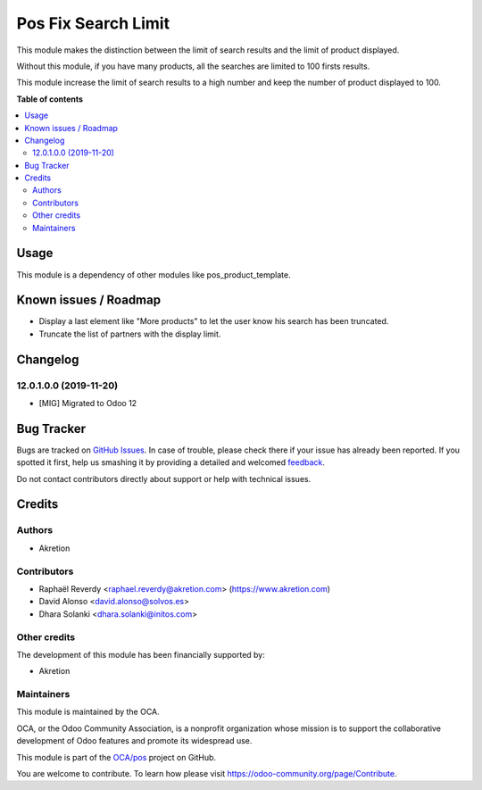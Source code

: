 ====================
Pos Fix Search Limit
====================

.. !!!!!!!!!!!!!!!!!!!!!!!!!!!!!!!!!!!!!!!!!!!!!!!!!!!!
   !! This file is generated by oca-gen-addon-readme !!
   !! changes will be overwritten.                   !!
   !!!!!!!!!!!!!!!!!!!!!!!!!!!!!!!!!!!!!!!!!!!!!!!!!!!!

.. |badge1| image:: https://img.shields.io/badge/maturity-Beta-yellow.png
    :target: https://odoo-community.org/page/development-status
    :alt: Beta
.. |badge2| image:: https://img.shields.io/badge/licence-AGPL--3-blue.png
    :target: http://www.gnu.org/licenses/agpl-3.0-standalone.html
    :alt: License: AGPL-3
.. |badge3| image:: https://img.shields.io/badge/github-OCA%2Fpos-lightgray.png?logo=github
    :target: https://github.com/OCA/pos/tree/13.0/pos_fix_search_limit
    :alt: OCA/pos
.. |badge4| image:: https://img.shields.io/badge/weblate-Translate%20me-F47D42.png
    :target: https://translation.odoo-community.org/projects/pos-13-0/pos-13-0-pos_fix_search_limit
    :alt: Translate me on Weblate
.. |badge5| image:: https://img.shields.io/badge/runbot-Try%20me-875A7B.png
    :target: https://runbot.odoo-community.org/runbot/184/13.0
    :alt: Try me on Runbot

|badge1| |badge2| |badge3| |badge4| |badge5| 

This module makes the distinction between the limit of search results
and the limit of product displayed.

Without this module, if you have many products, all the searches are limited
to 100 firsts results.

This module increase the limit of search results to a high number
and keep the number of product displayed to 100.

**Table of contents**

.. contents::
   :local:

Usage
=====

This module is a dependency of other modules like pos_product_template.

.. image:: https://odoo-community.org/website/image/ir.attachment/5784_f2813bd/datas
   :alt: Try me on Runbot
   :target: https://runbot.odoo-community.org/runbot/184/10.0

Known issues / Roadmap
======================

* Display a last element like "More products" to let the user know his search has been truncated.
* Truncate the list of partners with the display limit.

Changelog
=========

12.0.1.0.0 (2019-11-20)
~~~~~~~~~~~~~~~~~~~~~~~

* [MIG] Migrated to Odoo 12

Bug Tracker
===========

Bugs are tracked on `GitHub Issues <https://github.com/OCA/pos/issues>`_.
In case of trouble, please check there if your issue has already been reported.
If you spotted it first, help us smashing it by providing a detailed and welcomed
`feedback <https://github.com/OCA/pos/issues/new?body=module:%20pos_fix_search_limit%0Aversion:%2013.0%0A%0A**Steps%20to%20reproduce**%0A-%20...%0A%0A**Current%20behavior**%0A%0A**Expected%20behavior**>`_.

Do not contact contributors directly about support or help with technical issues.

Credits
=======

Authors
~~~~~~~

* Akretion

Contributors
~~~~~~~~~~~~

* Raphaël Reverdy <raphael.reverdy@akretion.com> (https://www.akretion.com)
* David Alonso <david.alonso@solvos.es>
* Dhara Solanki <dhara.solanki@initos.com>

Other credits
~~~~~~~~~~~~~

The development of this module has been financially supported by:

* Akretion

Maintainers
~~~~~~~~~~~

This module is maintained by the OCA.

.. image:: https://odoo-community.org/logo.png
   :alt: Odoo Community Association
   :target: https://odoo-community.org

OCA, or the Odoo Community Association, is a nonprofit organization whose
mission is to support the collaborative development of Odoo features and
promote its widespread use.

This module is part of the `OCA/pos <https://github.com/OCA/pos/tree/13.0/pos_fix_search_limit>`_ project on GitHub.

You are welcome to contribute. To learn how please visit https://odoo-community.org/page/Contribute.
